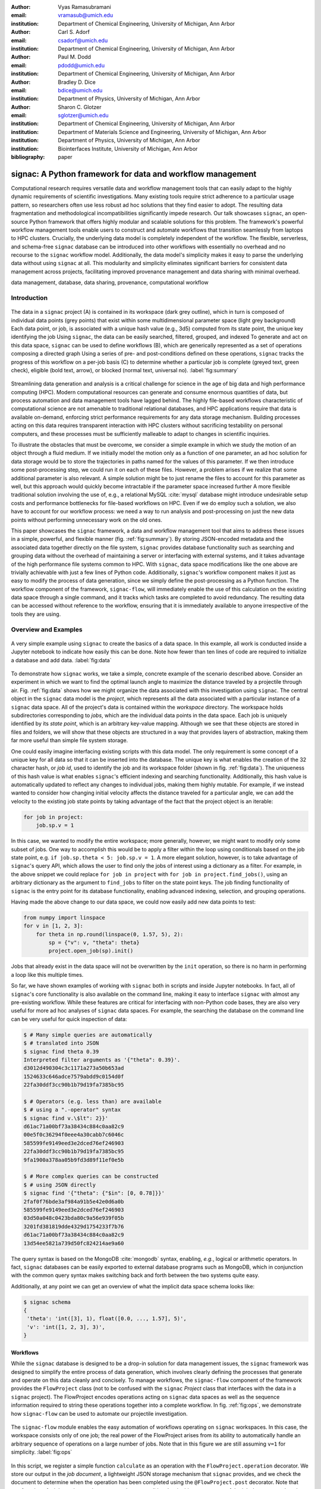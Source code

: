 :author: Vyas Ramasubramani
:email: vramasub@umich.edu
:institution: Department of Chemical Engineering, University of Michigan, Ann Arbor

:author: Carl S. Adorf
:email: csadorf@umich.edu
:institution: Department of Chemical Engineering, University of Michigan, Ann Arbor

:author: Paul M. Dodd
:email: pdodd@umich.edu
:institution: Department of Chemical Engineering, University of Michigan, Ann Arbor

:author: Bradley D. Dice
:email: bdice@umich.edu
:institution: Department of Physics, University of Michigan, Ann Arbor

:author: Sharon C. Glotzer
:email: sglotzer@umich.edu
:institution: Department of Chemical Engineering, University of Michigan, Ann Arbor
:institution: Department of Materials Science and Engineering, University of Michigan, Ann Arbor
:institution: Department of Physics, University of Michigan, Ann Arbor
:institution: Biointerfaces Institute, University of Michigan, Ann Arbor

:bibliography: paper

-----------------------------------------------------------
signac: A Python framework for data and workflow management
-----------------------------------------------------------

.. class:: abstract

Computational research requires versatile data and workflow management tools that can easily adapt to the highly dynamic requirements of scientific investigations.
Many existing tools require strict adherence to a particular usage pattern, so researchers often use less robust ad hoc solutions that they find easier to adopt.
The resulting data fragmentation and methodological incompatibilities significantly impede research.
Our talk showcases ``signac``, an open-source Python framework that offers highly modular and scalable solutions for this problem.
The framework's powerful workflow management tools enable users to construct and automate workflows that transition seamlessly from laptops to HPC clusters.
Crucially, the underlying data model is completely independent of the workflow.
The flexible, serverless, and schema-free ``signac`` database can be introduced into other workflows with essentially no overhead and no recourse to the ``signac`` workflow model.
Additionally, the data model's simplicity makes it easy to parse the underlying data without using ``signac`` at all.
This modularity and simplicity eliminates significant barriers for consistent data management across projects, facilitating improved provenance management and data sharing with minimal overhead.

.. class:: keywords

	data management, database, data sharing, provenance, computational workflow

Introduction
------------

.. figure:: summary_figure.pdf
   :align: center
   :scale: 120 %
   :figclass: w

   The data in a ``signac`` project (A) is contained in its workspace (dark grey outline), which in turn is composed of individual data points (grey points) that exist within some multidimensional parameter space (light grey background)
   Each data point, or job, is associated with a unique hash value (e.g., 3d5) computed from its state point, the unique key identifying the job
   Using ``signac``, the data can be easily searched, filtered, grouped, and indexed
   To generate and act on this data space, ``signac`` can be used to define workflows (B), which are generically represented as a set of operations composing a directed graph
   Using a series of pre- and post-conditions defined on these operations, ``signac`` tracks the progress of this workflow on a per-job basis (C) to determine whether a particular job is complete (greyed text, green check), eligible (bold text, arrow), or blocked (normal text, universal no).
   :label:`fig:summary`

Streamlining data generation and analysis is a critical challenge for science in the age of big data and high performance computing (HPC).
Modern computational resources can generate and consume enormous quantities of data, but process automation and data management tools have lagged behind.
The highly file-based workflows characteristic of computational science are not amenable to traditional relational databases, and HPC applications require that data is available on-demand, enforcing strict performance requirements for any data storage mechanism.
Building processes acting on this data requires transparent interaction with HPC clusters without sacrificing testability on personal computers, and these processes must be sufficiently malleable to adapt to changes in scientific inquiries.

To illustrate the obstacles that must be overcome, we consider a simple example in which we study the motion of an object through a fluid medium.
If we initially model the motion only as a function of one parameter, an ad hoc solution for data storage would be to store the trajectories in paths named for the values of this parameter.
If we then introduce some post-processing step, we could run it on each of these files.
However, a problem arises if we realize that some additional parameter is also relevant.
A simple solution might be to just rename the files to account for this parameter as well, but this approach would quickly become intractable if the parameter space increased further
A more flexible traditional solution involving the use of, e.g., a relational MySQL :cite:`mysql` database might introduce undesirable setup costs and performance bottlenecks for file-based workflows on HPC.
Even if we do employ such a solution, we also have to account for our workflow process: we need a way to run analysis and post-processing on just the new data points without performing unnecessary work on the old ones.

This paper showcases the ``signac`` framework, a data and workflow management tool that aims to address these issues in a simple, powerful, and flexible manner (fig. :ref:`fig:summary`).
By storing JSON-encoded metadata and the associated data together directly on the file system, ``signac`` provides database functionality such as searching and grouping data without the overhead of maintaining a server or interfacing with external systems, and it takes advantage of the high performance file systems common to HPC.
With ``signac``, data space modifications like the one above are trivially achievable with just a few lines of Python code.
Additionally, ``signac``'s workflow component makes it just as easy to modify the process of data generation, since we simply define the post-processing as a Python function.
The workflow component of the framework, ``signac-flow``, will immediately enable the use of this calculation on the existing data space through a single command, and it tracks which tasks are completed to avoid redundancy.
The resulting data can be accessed without reference to the workflow, ensuring that it is immediately available to anyone irrespective of the tools they are using.


Overview and Examples
---------------------

.. figure:: make_data_space.pdf
   :align: center
   :scale: 100 %
   :figclass: tw

   A very simple example using ``signac`` to create the basics of a data space.
   In this example, all work is conducted inside a Jupyter notebook to indicate how easily this can be done.
   Note how fewer than ten lines of code are required to initialize a database and add data.
   :label:`fig:data`

To demonstrate how ``signac`` works, we take a simple, concrete example of the scenario described above.
Consider an experiment in which we want to find the optimal launch angle to maximize the distance traveled by a projectile through air.
Fig. :ref:`fig:data` shows how we might organize the data associated with this investigation using ``signac``.
The central object in the ``signac`` data model is the *project*, which represents all the data associated with a particular instance of a ``signac`` data space.
All of the project's data is contained within the *workspace* directory.
The workspace holds subdirectories corresponding to *jobs*, which are the individual data points in the data space.
Each job is uniquely identified by its *state point*, which is an arbitrary key-value mapping.
Although we see that these objects are stored in files and folders, we will show that these objects are structured in a way that provides layers of abstraction, making them far more useful than simple file system storage.

One could easily imagine interfacing existing scripts with this data model.
The only requirement is some concept of a unique key for all data so that it can be inserted into the database.
The unique key is what enables the creation of the 32 character hash, or *job id*, used to identify the job and its workspace folder (shown in fig. :ref:`fig:data`).
The uniqueness of this hash value is what enables ``signac``'s efficient indexing and searching functionality.
Additionally, this hash value is automatically updated to reflect any changes to individual jobs, making them highly mutable.
For example, if we instead wanted to consider how changing initial velocity affects the distance traveled for a particular angle, we can add the velocity to the existing job state points by taking advantage of the fact that the project object is an iterable:

.. code-block:: python

    for job in project:
        job.sp.v = 1

In this case, we wanted to modify the entire workspace; more generally, however, we might want to modify only some subset of jobs.
One way to accomplish this would be to apply a filter within the loop using conditionals based on the job state point, e.g. ``if job.sp.theta < 5: job.sp.v = 1``.
A more elegant solution, however, is to take advantage of ``signac``'s query API, which allows the user to find only the jobs of interest using a dictionary as a filter.
For example, in the above snippet we could replace ``for job in project`` with ``for job in project.find_jobs()``, using an arbitrary dictionary as the argument to ``find_jobs`` to filter on the state point keys.
The job finding functionality of ``signac`` is the entry point for its database functionality, enabling advanced indexing, selection, and grouping operations.

Having made the above change to our data space, we could now easily add new data points to test:

.. code-block:: python

    from numpy import linspace
    for v in [1, 2, 3]:
        for theta in np.round(linspace(0, 1.57, 5), 2):
            sp = {"v": v, "theta": theta}
            project.open_job(sp).init()

Jobs that already exist in the data space will not be overwritten by the ``init`` operation, so there is no harm in performing a loop like this multiple times.

So far, we have shown examples of working with ``signac`` both in scripts and inside Jupyter notebooks.
In fact, all of ``signac``'s core functionality is also available on the command line, making it easy to interface ``signac`` with almost any pre-existing workflow.
While these features are critical for interfacing with non-Python code bases, they are also very useful for more ad hoc analyses of ``signac`` data spaces.
For example, the searching the database on the command line can be very useful for quick inspection of data:

.. code-block:: bash

    $ # Many simple queries are automatically
    $ # translated into JSON
    $ signac find theta 0.39
    Interpreted filter arguments as '{"theta": 0.39}'.
    d3012d490304c3c1171a273a50b653ad
    1524633c646adce7579abdd9c0154d0f
    22fa30ddf3cc90b1b79d19fa7385bc95

    $ # Operators (e.g. less than) are available
    $ # using a ".-operator" syntax
    $ signac find v.\$lt": 2}}'
    d61ac71a00bf73a38434c884c0aa82c9
    00e5f0c36294f0eee4a30cabb7c6046c
    585599fe9149eed3e2dced76ef246903
    22fa30ddf3cc90b1b79d19fa7385bc95
    9fa1900a378aa05b9fd3d89f11ef0e5b

    $ # More complex queries can be constructed 
    $ # using JSON directly
    $ signac find '{"theta": {"$in": [0, 0.78]}}'
    2faf0f76bde3af984a91b5e42e0d6a0b
    585599fe9149eed3e2dced76ef246903
    03d50a048c0423bda80c9a56e939f05b
    3201fd381819dde4329d1754233f7b76
    d61ac71a00bf73a38434c884c0aa82c9
    13d54ee5821a739d50fc824214ae9a60

The query syntax is based on the MongoDB :cite:`mongodb` syntax, enabling, *e.g.*, logical or arithmetic operators.
In fact, ``signac`` databases can be easily exported to external database programs such as MongoDB, which in conjunction with the common query syntax makes switching back and forth between the two systems quite easy.

Additionally, at any point we can get an overview of what the implicit data space schema looks like:

.. code-block:: bash

    $ signac schema
    {
     'theta': 'int([3], 1), float([0.0, ..., 1.57], 5)',
     'v': 'int([1, 2, 3], 3)',
    }


Workflows
=========

While the ``signac`` database is designed to be a drop-in solution for data management issues, the ``signac`` framework was designed to simplify the entire process of data generation, which involves clearly defining the processes that generate and operate on this data cleanly and concisely.
To manage workflows, the ``signac-flow`` component of the framework provides the ``FlowProject`` class (not to be confused with the ``signac`` *Project* class that interfaces with the data in a ``signac`` project).
The FlowProject encodes operations acting on ``signac`` data spaces as well as the sequence information required to string these operations together into a complete workflow. 
In fig. :ref:`fig:ops`, we demonstrate how ``signac-flow`` can be used to automate our projectile investigation.

.. figure:: run_ops.pdf
   :align: center
   :scale: 100 %
   :figclass: w

   The ``signac-flow`` module enables the easy automation of workflows operating on ``signac`` workspaces.
   In this case, the workspace consists only of one job; the real power of the FlowProject arises from its ability to automatically handle an arbitrary sequence of operations on a large number of jobs.
   Note that in this figure we are still assuming ``v=1`` for simplicity.
   :label:`fig:ops`

In this script, we register a simple function ``calculate`` as an operation with the ``FlowProject.operation`` decorator.
We store our output in the *job document*, a lightweight JSON storage mechanism that ``signac`` provides, and we check the document to determine when the operation has been completed using the ``@FlowProject.post`` decorator.
Note that any function of a job can be used as a pre- and post-condition, but in this case our use of the job document makes the check quite simple.
Although this particular example is quite simple, ``signac-flow`` scales to arbitarily complex workflows that use pre- and post-conditions on individual operations to construct a directed graph.

By default, the ``project.py run`` interface demonstrated in fig. :ref:`fig:ops` will automatically run the entire workflow for every job in the workspace.
When conditions are defined the manner shown above, ``signac-flow`` will ensure that only incomplete tasks are run, i.e., once ``tmax`` has been calculated for a particular job, the ``calculate`` operation will not run again for that job.
Rather than running everything at once, it is also possible to exercise more fine-grained control over what operations to run using ``signac-flow``:

.. code-block:: bash

    $ # Runs all outstanding operations for all jobs
    $ python project.py run
    $ # `exec` ignores the  workflow and just runs a
    $ # specific job-operation
    $ python project.py exec -o ${OP} -j ${JOB_ID}
    $ # Run up to two operations for a specific job
    $ python project.py run -j ${JOB_ID} -n 2

A critical feature of the ``signac`` framework is its scalability to HPC.
The file-based data model is designed to leverage the high performance file systems common on such systems, and workflows designed locally are immediately executable on HPC clusters.
In particular, any operation that can be successfully executed in the manner shown in fig. :ref:`fig:ops` can also be immediately submitted to cluster schedulers.
The ``signac-flow`` package achieves this by creating cluster job scripts that perform the above operations:

.. code-block:: bash

    $ # Print the script for one 12-hour job
    $ # Additional scheduler directives are customizable
    $ python project.py submit -n 1 -w 12 --pretend
    Query scheduler...
    Submitting cluster job 'Projectiles/d61...':
     - Operation: calculate(d61...)
    #PBS -N Projectiles/d61...
    #PBS -l walltime=12:00:00
    #PBS -l nodes=1
    #PBS -V

    set -e
    set -u

    cd /path/to/project

    # Operation 'calculate' for job 'd61...':
    python project.py exec calculate d61


The workflow tracking functionality of ``signac-flow`` extends to compute clusters.
Users can always check the status of particular jobs to see how far they have progressed in the workflow, and when working on a system with a scheduler, ``signac-flow`` will also provide information about the status of jobs submitted to the scheduler.

.. code-block:: bash

    $ # Submit 3 random jobs for 12 hours
    $ python project.py submit -n 3 -w 12
    $ # Status output has options to control detail
    $ python project.py status -de
    # Overview:
    Total # of jobs: 15

    label    ratio
    -------  -------
    [no labels to show]

    # Detailed View:

    ## Labels:
    job_id                            labels
    --------------------------------  --------
    d61ac71a00bf73a38434c884c0aa82c9
    ...

    ## Operations:
    job_id   operation    eligible    cluster_status
    ------  -----------  ----------  ----------------
    d61ac7  calculate    Y           Q
    41dea8  calculate    Y           A
    585599  calculate    Y           Q
    2fc415  calculate    Y           I
    ...

Underneath each job, information is provided on a per-operation basis.
The symbols indicate the status of a particular job relative to the workflow, and the character in brackets indicates status on the cluster.
In this instance, all jobs in the projects are currently eligible for the ``calculate`` operation, three of them have been submitted to the scheduler (and are therefore marked as active).
Of these three, one has actually begun running (and is marked as ``[A]``), while the other two indicate that they are queued (the final job shown is inactive on the cluster).
Users also have the option of creating and registering arbitrary functions as *labels* to provide additional information on job status using the ``@FlowProject.label`` decorator.
When defined, these labels will populate the empty section and columns above.
They also typically provide natural conditions for operation execution
For example, we could have a simple label defined by ``def calculated(job): tmax in job.document`` to indicate that the *calculate* operation had been performed, and then we could register it as a post-condition using ``@FlowProject.post(FlowProject.calculated)``.

The quick overview of this section highlights the core features of the ``signac`` framework.
Although the example demonstrated here is quite simple, the data model scales easily to thousands of data points and far more complex and nonlinear workflows.
Demonstrations can be seen on the documentation on ReadTheDocs (`signac.readthedocs.io`), the ``signac`` website (`signac.io`), or the original paper in the Journal of Computational Materials Science :cite:`ADORF2018220`.


Design and Implementation
-------------------------

Having provided an overview of ``signac``'s functionality, we now provide a few more specifics on its implementation.
The framework prioritizes modularity and interoperability over monolithic functionality, so it is implemented in pure Python with no hard dependencies to ensure that it can be easily used with other programs.
The software runs equally well on Python 2.7 and 3.4+, and the full-featured command line interface enables its use even with non-Python tools.
To ensure that the data representation is completely independent of the workflow, the data component is developed as a standalone database solution.
This database is the primary dependency for ``signac-flow``.

The ``signac`` package is designed to be as lightweight and flexible as possible, simultaneously offering the benefits of filesystem usage and more traditional DBMS.
From the Python implementation standpoint, the central component to the ``signac`` framework is the Project class, which provides the interface to ``signac``'s data model and features.
The ``signac`` Project encapsulates much of the functionality for searching, selecting, and grouping individual data points from the data space.
Central to this process is ``signac``'s efficient on-the-fly indexing.
This process, which leverages the fact that the state point keys map uniquely to a workspace directory, uses filesystem crawlers to efficiently traverse the data space.
All functions that require indexes construct them automatically, which generally frees the user from explicit index construction.
Accessing individual data points from this index leads to the instantiation of Job objects, which are Python handles that represent individual data points.
Since these data points effectively correspond to filesystem locations, they can be mapped directly and operated on in this fashion.

The central object in the ``signac-flow`` package is the Python FlowProject class, which encapsulates a set of operations acting on a ``signac`` data space.
There is a tight relationship between the FlowProject and the underlying data space, because operations are assumed to act on a per-job basis.
Using the sequence of conditions associated with each operation, a FlowProject also tracks workflow progress on per-job basis to determine which operations to run next for a given job.
Different HPC environments and cluster schedulers are represented by separate Python classes that provide the means for querying schedulers for cluster job statuses, writing out the job scripts, and constructing the submission commands.
Job scripts are created using templates written in ``jinja2`` :cite:`jinja2`, making them easily customizable for the requirements of specific compute clusters or users.
This means that workflows designed on one cluster can be easily ported to another, and that users can easily contribute new environment configurations that can be used by others.

The extensibility of the ``signac`` framework makes it easy to build other tools on top of ``signac``.
One such tool is ``signac-dashboard``, a web interface to ``signac`` data spaces that provides an easy way to visualize ``signac`` data spaces.
The tool has been released open source and is currently under active development.


Comparisons
-----------

In recent years, many Python tools have emerged to address issues with data provenance and reproducibility in computational science.
While they are very similar to the ``signac`` framework in their goals, a major distinction between ``signac`` and other tools is that the ``signac`` data management component is independent of ``signac-flow``, making it much easier to interact with the data outside the context of the workflow.
As a result, our initial comparisons will focus on existing packages that solve the same problem as ``signac``, but generally take different and less modular approaches to doing so.

Of these tools, some of the best known are Fireworks :cite:`Fireworks`, AiiDA :cite:`Pizzi2016`, Sacred :cite:`sacred`, and Sumatra :cite:`sumatra`.
Fireworks and AiiDA are full-featured workflow managers that, like ``signac-flow``, interface with high performance compute clusters to execute complex, potentially nonlinear workflows.
These tools in fact currently offer more powerful features than ``signac-flow`` for monitoring the progress of jobs, features that are supported by the use of databases on the back end.
However, accessing data generated by these tools outside the context of the workflow definition is more challenging than it would be with ``signac`` because the data representation is closely tied to the workflows.
Additionally, the need to maintain a server for workflow management can be cumbersome and introduces additional unnecessary complexities.

Sacred and Sumatra are slightly different tools in that their primary focus is maintaining data provenance, not orchestrating complex workflows.
Superficially, the ``signac`` framework appears quite similar to Sacred.
Both use decorators to convert functions into command line executable operations, and configurations can be injected into these functions (in ``signac``'s case, using the job object).
However, the similarities largely stop there.
The focus of Sacred is to track provenance by recording information such as when an operation is executed, the configuration used, and whether any data was saved.
Therefore, in principle ``signac`` and Sacred are complementary pieces of software that could be used in concert to achieve different benefits.

However, Sacred is currently incompatible with ``signac-flow``.
Sacred and ``signac-flow`` both depend on the registration of particular functions with some internal API: in ``signac-flow``, functions are stored as operations within the FlowProject, whereas Sacred tracks functions through the *Experiment* class.
Since the actual script can only be run through one of these interfaces (whether on the command line or directly in Python), while it is possible to use ``signac``'s database facilities in concert with Sacred, running operations using ``signac-flow`` prevents tracking them using Sacred.
Conversely, the Sumatra provenance tracking tool *can* be integrated with ``signac``.
Sumatra provides a command line utility for simple usage, but it also allows direct integration into Python scripts via a Python API, and it tracks similar information to Sacred.
While the command line API is not flexible enough to allow passing arguments through to ``signac-flow``, the Python API can be easily integrated into ``signac-flow`` operations for tracking workflows managed by ``signac-flow``.


Data Management
===============

We have found fewer alternatives to direct usage of the ``signac`` data model; as mentioned previously, most currently existing software packages tightly couple their data representation with the workflow model.
The closest comparison that we have found is datreant :cite:`datreant`, which provides the means for interacting with files on the file system along with some features for finding, filtering, and grouping.
There are two primary distinctions between datreant and ``signac``: ``signac`` requires a unique key for each data point, and ``signac`` offers a tightly integrated workflow management tool.
The datreant data model is even simpler than ``signac``'s, which provides additional flexibility at the cost of ``signac``'s database functionality.
This difference is indicative of datreant's focus on more general file management problems than the issues ``signac`` is designed to solve.
The generality of the datreant data model makes integrating it into existing workflows just as easy as integrating ``signac``, and the MDSynthesis package is one example of a workflow tools built around a datreant-managed data space.
However, this tool is highly domain-specific, unlike ``signac-flow``, and it cannot be used for other types of computational investigations.
In the field of molecular simulation, the combination of MDSynthesis :cite:`mdsynthesis` and datreant is the closest analog to the ``signac`` framework, but that software does not generalize to other use-cases.


Conclusions
-----------

The ``signac`` framework provides all the tools required for thorough data, workflow, and provenance management in scientific computing investigations.
Motivated by the need for managing the dynamic, heterogeneous data spaces characteristic of computational science investigations, the tools are tailored for the use-cases most commonly faced in this field.
The framework has strived to achieve high ease of use and interoperability by emphasizing simple interfaces, minimizing external requirements, and employing open data formats like JSON.
By doing so, the framework aims to minimize the initial barriers for new users, making it easy for researchers to begin using ``signac`` with little effort.
The framework frees computational scientists from repeatedly solving common data and workflow problems throughout their research, and at a higher level, reduces the burden of sharing data and provenance tracking, both of which are critical to accelerating the production of reproducible and reusable scientific results.
